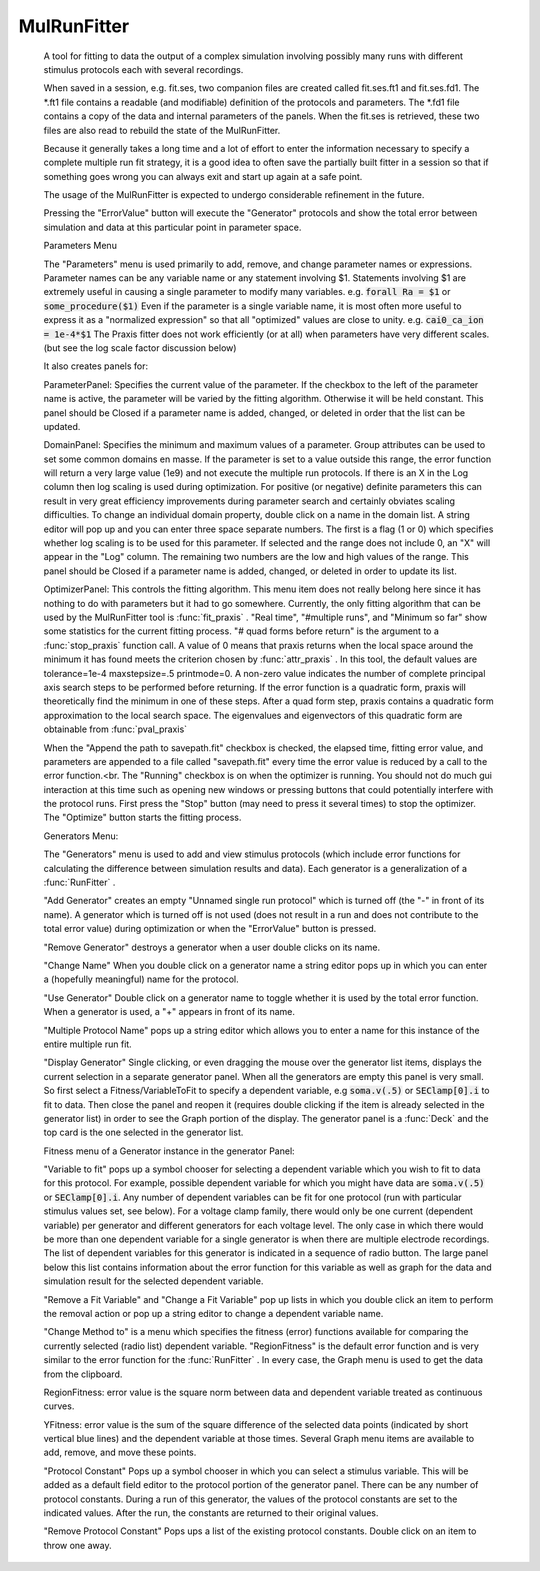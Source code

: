.. _mulfit:


MulRunFitter
------------

    A tool for fitting to data 
    the output of a complex simulation involving possibly 
    many runs with different stimulus protocols each with several recordings. 
     
    When saved in a session, e.g. fit.ses, two companion files are 
    created called fit.ses.ft1 and fit.ses.fd1. The *.ft1 file contains 
    a readable (and modifiable) definition of the protocols and parameters. 
    The *.fd1 file contains a copy of the data and internal parameters of 
    the panels. When the fit.ses is retrieved, these two files are also 
    read to rebuild the state of the MulRunFitter. 
     
    Because it generally takes a long time and a lot of effort to 
    enter the information necessary to specify a complete multiple run 
    fit strategy, it is a good idea to often save the partially built 
    fitter in a session so that if something goes wrong you can always 
    exit and start up again at a safe point. 
     
    The usage of the MulRunFitter is expected to undergo considerable 
    refinement in the future. 
     
    Pressing the "ErrorValue" button will execute the "Generator" protocols 
    and show the total error between simulation and data at this particular 
    point in parameter space. 
     
    Parameters Menu 
     
    The "Parameters" menu is used primarily to add, remove, and change 
    parameter names or expressions. Parameter names can be any variable 
    name or any statement involving $1. Statements involving $1 are 
    extremely useful in causing a single parameter to modify many 
    variables. e.g. 
    \ :code:`forall Ra = $1` or \ :code:`some_procedure($1)` 
    Even if the parameter is a single variable name, it is most often 
    more useful to express it as a "normalized expression" so that all 
    "optimized" values are close to unity. e.g. \ :code:`cai0_ca_ion = 1e-4*$1` 
    The Praxis fitter does not work efficiently (or at all) when parameters 
    have very different scales. (but see the log scale factor discussion 
    below) 
     
    It also creates panels for: 
     
    ParameterPanel: Specifies the current value of the parameter. 
    If the checkbox to the left of the parameter name is active, the 
    parameter will be varied by the fitting algorithm. Otherwise it 
    will be held constant. This panel should be Closed if a parameter 
    name is added, changed, or deleted in order that the list can be 
    updated. 
     
    DomainPanel: Specifies the minimum and maximum values of a parameter. 
    Group attributes can be used to set some common domains en masse. 
    If the parameter is set to a value outside this range, the error 
    function will return a very large value (1e9) and not execute 
    the multiple run protocols. If there is an X in the Log column then 
    log scaling is used during optimization. For positive (or negative) 
    definite parameters this can result in very great efficiency improvements 
    during parameter search and certainly obviates scaling difficulties. 
    To change an individual domain property, double click on a name 
    in the domain list. A string editor will pop up and you can 
    enter three space separate numbers. The first is a flag (1 or 0) 
    which specifies whether log scaling is to be used for this 
    parameter. If selected and the range does not include 0, an "X" will 
    appear in the "Log" column. The remaining two numbers are the 
    low and high values of the range. This panel should be Closed if 
    a parameter name is added, changed, or deleted in order to update 
    its list. 
     
    OptimizerPanel: This controls the fitting algorithm. This menu item 
    does not really belong here since it has nothing to do with parameters 
    but it had to go somewhere. Currently, the only fitting algorithm 
    that can be used by the MulRunFitter tool is :func:`fit_praxis` . 
    "Real time", "#multiple runs", and "Minimum so far" 
    show some statistics for the current fitting process. 
    "# quad forms before return" is the argument to a :func:`stop_praxis` function 
    call. A value of 0 means that praxis returns when the local space 
    around the minimum it has found meets the criterion chosen by 
    :func:`attr_praxis` . In this tool, the default values are 
    tolerance=1e-4 
    maxstepsize=.5 
    printmode=0. A non-zero value indicates the number of complete 
    principal axis search steps to be performed before returning. 
    If the error function is a quadratic form, praxis will theoretically 
    find the minimum in one of these steps. After a quad form step, praxis 
    contains a quadratic form approximation to the local search space. 
    The eigenvalues and eigenvectors of this quadratic form are obtainable 
    from :func:`pval_praxis` 
 
     
    When the "Append the path to savepath.fit" checkbox is checked, 
    the elapsed time, fitting error value, and parameters are appended to 
    a file called "savepath.fit" every time the error value is reduced 
    by a call to the error function.<br. 
    The "Running" checkbox is on when the optimizer is running. You should 
    not do much gui interaction at this time such as opening new 
    windows or pressing buttons that could potentially interfere with 
    the protocol runs. First press the "Stop" button (may need to press 
    it several times) to stop the optimizer. The "Optimize" button 
    starts the fitting process. 
     
    Generators Menu: 
     
    The "Generators" menu is used to add and view stimulus protocols 
    (which include error functions for calculating the difference between 
    simulation results and data). Each generator is a generalization of 
    a :func:`RunFitter` . 
     
    "Add Generator" creates an empty "Unnamed single run protocol" which 
    is turned off (the "-" in front of its name). A generator which 
    is turned off is not used (does not result in a run and does not 
    contribute to the total error value) during optimization or when 
    the "ErrorValue" button is pressed. 
     
    "Remove Generator" destroys a generator when a user double clicks on 
    its name. 
     
    "Change Name" When you double click on a generator name a 
    string editor pops up in which you can enter a (hopefully meaningful) 
    name for the protocol. 
     
    "Use Generator" Double click on a generator name to toggle whether 
    it is used by the total error function. When a generator is used, 
    a "+" appears in front of its name. 
     
    "Multiple Protocol Name" pops up a string editor which allows you 
    to enter a name for this instance of the entire multiple run fit. 
     
    "Display Generator" Single clicking, or even dragging the mouse 
    over the generator list items, displays the current selection in 
    a separate generator panel. When all the generators are empty this 
    panel is very small. So first select a Fitness/VariableToFit 
    to specify a dependent variable, e.g \ :code:`soma.v(.5)` or 
    \ :code:`SEClamp[0].i` to fit to data. Then close the panel and reopen 
    it (requires double clicking if the item is already selected in 
    the generator list) in order to see the Graph portion of the display. 
    The generator panel is a :func:`Deck` and the top card is the one 
    selected in the generator list. 
     
    Fitness menu of a Generator instance in the generator Panel: 
     
    "Variable to fit" pops up a symbol chooser for selecting a dependent 
    variable which you wish to fit to data for this protocol. 
    For example, possible dependent variable for which you might have 
    data are  \ :code:`soma.v(.5)` or 
    \ :code:`SEClamp[0].i`. Any number of dependent variables can be fit for 
    one protocol (run with particular stimulus values set, see below). 
    For a voltage clamp family, there would only be one current (dependent 
    variable) per generator and different generators for each voltage level. 
    The only case in which there would be more than one dependent variable 
    for a single generator is when there are multiple electrode recordings. 
    The list of dependent variables for this generator is indicated 
    in a sequence of radio button. The large panel below this list 
    contains information about the error function for this variable 
    as well as graph for the data and simulation result for the selected 
    dependent variable. 
     
    "Remove a Fit Variable" and "Change a Fit Variable" pop up 
    lists in which you double click an item to perform the 
    removal action or pop up a string editor to change a dependent 
    variable name. 
     
    "Change Method to" is a menu which specifies the fitness (error) 
    functions available for comparing the currently selected (radio list) 
    dependent variable. "RegionFitness" is the default error function 
    and is very similar to the error function for the :func:`RunFitter` . 
    In every case, the Graph menu is used to get the data from the 
    clipboard. 
     
    RegionFitness: error value is the square norm between data and 
    dependent variable treated as continuous curves. 
     
    YFitness: error value is the sum of the square difference of 
    the selected data points (indicated by short vertical blue lines) 
    and the dependent variable at those times. Several Graph menu items 
    are available to add, remove, and move these points. 
     
    "Protocol Constant" Pops up a symbol chooser in which you can 
    select a stimulus variable. This will be added as a default field 
    editor to the protocol portion of the generator panel. There can 
    be any number of protocol constants. During a run of this 
    generator, the values of the protocol constants are set to the 
    indicated values. After the run, the constants are returned to 
    their original values. 
     
    "Remove Protocol Constant" Pops ups a list of the existing protocol 
    constants. Double click on an item to throw one away. 

